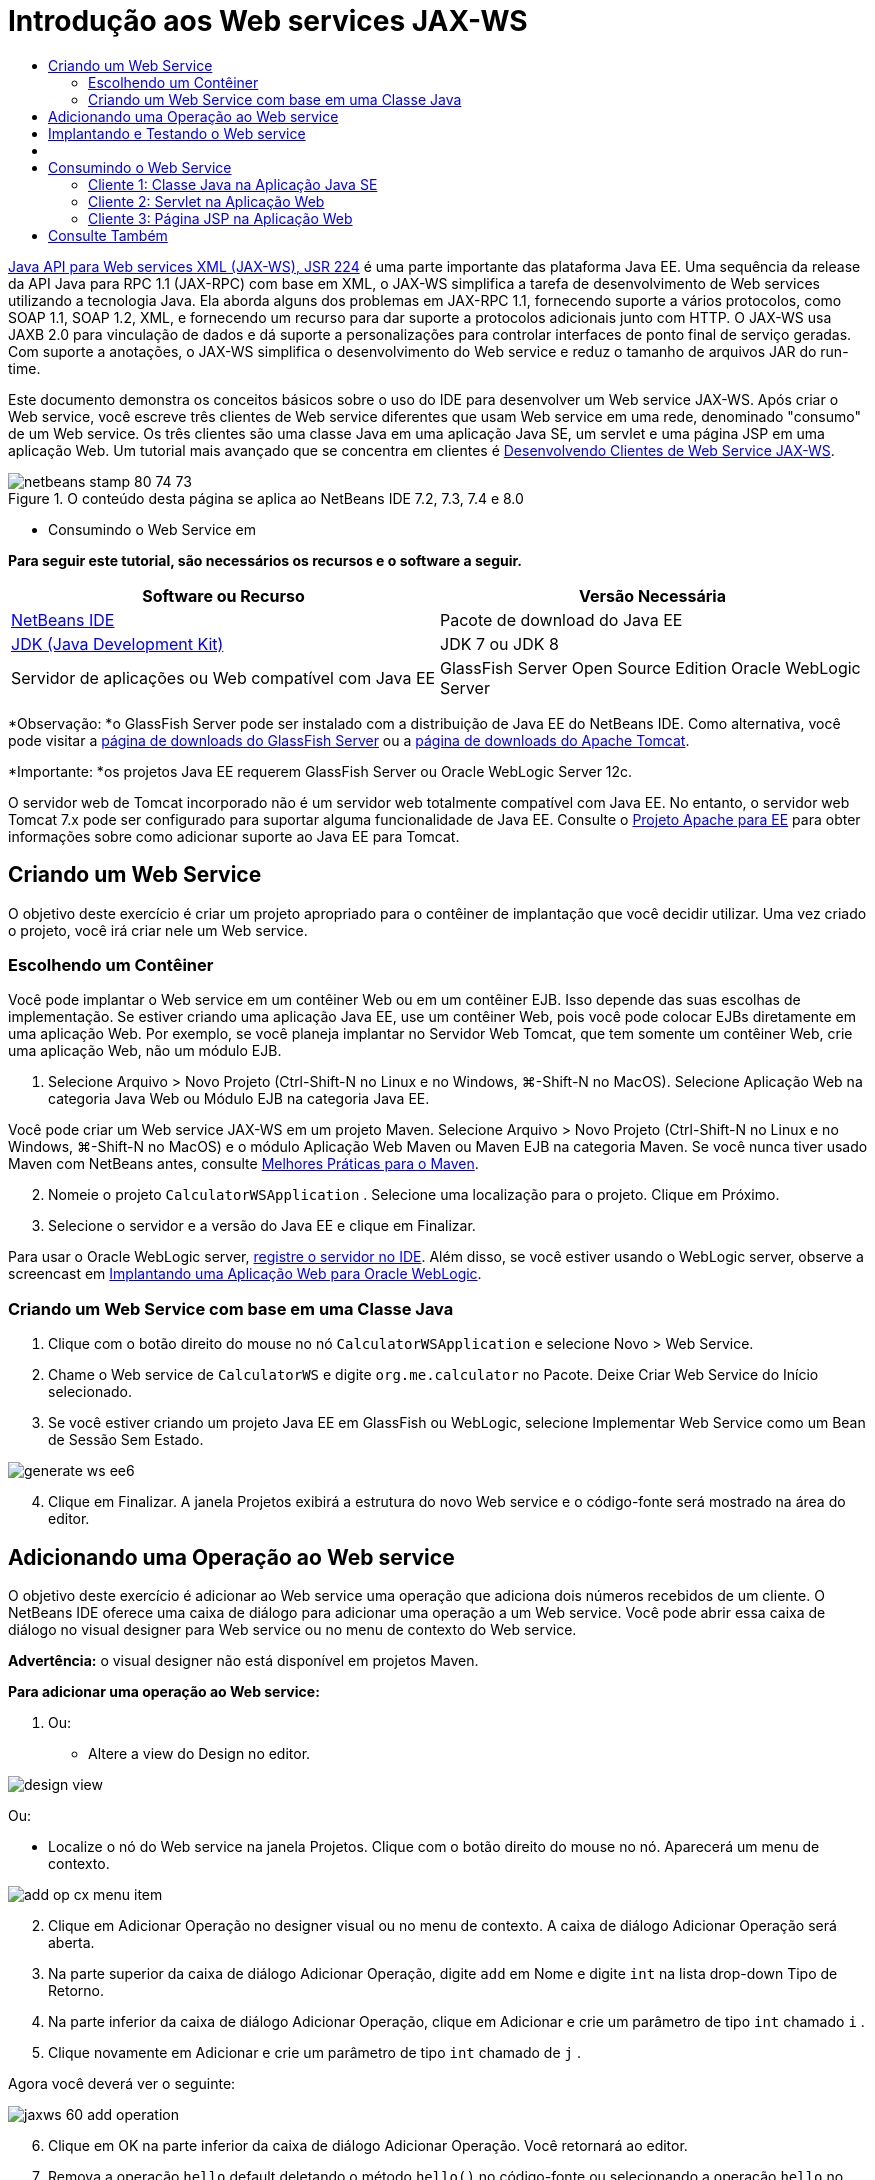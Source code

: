 // 
//     Licensed to the Apache Software Foundation (ASF) under one
//     or more contributor license agreements.  See the NOTICE file
//     distributed with this work for additional information
//     regarding copyright ownership.  The ASF licenses this file
//     to you under the Apache License, Version 2.0 (the
//     "License"); you may not use this file except in compliance
//     with the License.  You may obtain a copy of the License at
// 
//       http://www.apache.org/licenses/LICENSE-2.0
// 
//     Unless required by applicable law or agreed to in writing,
//     software distributed under the License is distributed on an
//     "AS IS" BASIS, WITHOUT WARRANTIES OR CONDITIONS OF ANY
//     KIND, either express or implied.  See the License for the
//     specific language governing permissions and limitations
//     under the License.
//

= Introdução aos Web services JAX-WS
:jbake-type: tutorial
:jbake-tags: tutorials 
:markup-in-source: verbatim,quotes,macros
:jbake-status: published
:icons: font
:syntax: true
:source-highlighter: pygments
:toc: left
:toc-title:
:description: Introdução aos Web services JAX-WS - Apache NetBeans
:keywords: Apache NetBeans, Tutorials, Introdução aos Web services JAX-WS

link:http://www.jcp.org/en/jsr/detail?id=224[+Java API para Web services XML (JAX-WS), JSR 224+] é uma parte importante das plataforma Java EE. Uma sequência da release da API Java para RPC 1.1 (JAX-RPC) com base em XML, o JAX-WS simplifica a tarefa de desenvolvimento de Web services utilizando a tecnologia Java. Ela aborda alguns dos problemas em JAX-RPC 1.1, fornecendo suporte a vários protocolos, como SOAP 1.1, SOAP 1.2, XML, e fornecendo um recurso para dar suporte a protocolos adicionais junto com HTTP. O JAX-WS usa JAXB 2.0 para vinculação de dados e dá suporte a personalizações para controlar interfaces de ponto final de serviço geradas. Com suporte a anotações, o JAX-WS simplifica o desenvolvimento do Web service e reduz o tamanho de arquivos JAR do run-time.

Este documento demonstra os conceitos básicos sobre o uso do IDE para desenvolver um Web service JAX-WS. Após criar o Web service, você escreve três clientes de Web service diferentes que usam Web service em uma rede, denominado "consumo" de um Web service. Os três clientes são uma classe Java em uma aplicação Java SE, um servlet e uma página JSP em uma aplicação Web. Um tutorial mais avançado que se concentra em clientes é link:./client.html[+Desenvolvendo Clientes de Web Service JAX-WS+].


image::images/netbeans-stamp-80-74-73.png[title="O conteúdo desta página se aplica ao NetBeans IDE 7.2, 7.3, 7.4 e 8.0"]

* Consumindo o Web Service em

*Para seguir este tutorial, são necessários os recursos e o software a seguir.*

|===
|Software ou Recurso |Versão Necessária 

|link:https://netbeans.org/downloads/index.html[+NetBeans IDE+] |Pacote de download do Java EE 

|link:http://www.oracle.com/technetwork/java/javase/downloads/index.html[+JDK (Java Development Kit)+] |JDK 7 ou JDK 8
 

|Servidor de aplicações ou Web compatível com Java EE |GlassFish Server Open Source Edition 
Oracle WebLogic Server 
|===

*Observação: *o GlassFish Server pode ser instalado com a distribuição de Java EE do NetBeans IDE. Como alternativa, você pode visitar a link:https://glassfish.java.net/download.html[+página de downloads do GlassFish Server+] ou a link:http://tomcat.apache.org/download-60.cgi[+página de downloads do Apache Tomcat+].

*Importante: *os projetos Java EE requerem GlassFish Server ou Oracle WebLogic Server 12c.

O servidor web de Tomcat incorporado não é um servidor web totalmente compatível com Java EE. No entanto, o servidor web Tomcat 7.x pode ser configurado para suportar alguma funcionalidade de Java EE. Consulte o link:http://openejb.apache.org/[+Projeto Apache para EE+] para obter informações sobre como adicionar suporte ao Java EE para Tomcat.


==   Criando um Web Service

O objetivo deste exercício é criar um projeto apropriado para o contêiner de implantação que você decidir utilizar. Uma vez criado o projeto, você irá criar nele um Web service.


=== Escolhendo um Contêiner

Você pode implantar o Web service em um contêiner Web ou em um contêiner EJB. Isso depende das suas escolhas de implementação. Se estiver criando uma aplicação Java EE, use um contêiner Web, pois você pode colocar EJBs diretamente em uma aplicação Web. Por exemplo, se você planeja implantar no Servidor Web Tomcat, que tem somente um contêiner Web, crie uma aplicação Web, não um módulo EJB.

1. Selecione Arquivo > Novo Projeto (Ctrl-Shift-N no Linux e no Windows, ⌘-Shift-N no MacOS). Selecione Aplicação Web na categoria Java Web ou Módulo EJB na categoria Java EE.

Você pode criar um Web service JAX-WS em um projeto Maven. Selecione Arquivo > Novo Projeto (Ctrl-Shift-N no Linux e no Windows, ⌘-Shift-N no MacOS) e o módulo Aplicação Web Maven ou Maven EJB na categoria Maven. Se você nunca tiver usado Maven com NetBeans antes, consulte link:http://wiki.netbeans.org/MavenBestPractices[+Melhores Práticas para o Maven+].


[start=2]
. Nomeie o projeto  ``CalculatorWSApplication`` . Selecione uma localização para o projeto. Clique em Próximo.

[start=3]
. Selecione o servidor e a versão do Java EE e clique em Finalizar.

Para usar o Oracle WebLogic server, link:../web/jsf-jpa-weblogic.html#01[+registre o servidor no IDE+]. Além disso, se você estiver usando o WebLogic server, observe a screencast em link:../javaee/weblogic-javaee-m1-screencast.html[+Implantando uma Aplicação Web para Oracle WebLogic+].


=== Criando um Web Service com base em uma Classe Java

1. Clique com o botão direito do mouse no nó  ``CalculatorWSApplication``  e selecione Novo > Web Service.
2. Chame o Web service de  ``CalculatorWS``  e digite  ``org.me.calculator``  no Pacote. Deixe Criar Web Service do Início selecionado.
3. Se você estiver criando um projeto Java EE em GlassFish ou WebLogic, selecione Implementar Web Service como um Bean de Sessão Sem Estado. 

image::images/generate-ws-ee6.png[]

[start=4]
. Clique em Finalizar. A janela Projetos exibirá a estrutura do novo Web service e o código-fonte será mostrado na área do editor.


==   Adicionando uma Operação ao Web service

O objetivo deste exercício é adicionar ao Web service uma operação que adiciona dois números recebidos de um cliente. O NetBeans IDE oferece uma caixa de diálogo para adicionar uma operação a um Web service. Você pode abrir essa caixa de diálogo no visual designer para Web service ou no menu de contexto do Web service.

*Advertência:* o visual designer não está disponível em projetos Maven.

*Para adicionar uma operação ao Web service:*

1. Ou:
* Altere a view do Design no editor. 

image::images/design-view.png[]

Ou:

* Localize o nó do Web service na janela Projetos. Clique com o botão direito do mouse no nó. Aparecerá um menu de contexto.

image::images/add-op-cx-menu-item.png[]

[start=2]
. Clique em Adicionar Operação no designer visual ou no menu de contexto. A caixa de diálogo Adicionar Operação será aberta.

[start=3]
. Na parte superior da caixa de diálogo Adicionar Operação, digite  ``add``  em Nome e digite  ``int``  na lista drop-down Tipo de Retorno.

[start=4]
. Na parte inferior da caixa de diálogo Adicionar Operação, clique em Adicionar e crie um parâmetro de tipo  ``int``  chamado  ``i`` .

[start=5]
. Clique novamente em Adicionar e crie um parâmetro de tipo  ``int``  chamado de  ``j`` .

Agora você deverá ver o seguinte:


image::images/jaxws-60-add-operation.png[]

[start=6]
. Clique em OK na parte inferior da caixa de diálogo Adicionar Operação. Você retornará ao editor.

[start=7]
. Remova a operação  ``hello``  default deletando o método  ``hello()``  no código-fonte ou selecionando a operação  ``hello``  no visual designer e clicando em Remover Operação.

O visual designer agora exibe o seguinte:


image::images/design-view-with-op.png[title="Visual designer do Web service que mostra operação adicionada"]

[start=8]
. Clique em Código-Fonte e exiba o código que você gerou nas etapas anteriores. Será diferente se você tiver criado o serviço como um bean sem estado Java EE6 ou não. Você pode perceber as diferenças das telas abaixo? (Um serviço Java EE 6 ou Java EE 7 que não é implementado como bean sem estado parece um serviço Java EE 5.)

image::images/jaxws-60-source.png[] image::images/stateless-ejb-code1.png[]

*Observação.* No NetBeans IDE 7.3 e 7.4 você verá que na anotação  ``@WebService``  gerada, o nome do serviço é especificado explicitamente:
 ``@WebService(serviceName = "CalculatorWS")`` .


[start=9]
. No editor, estenda a operação de esqueleto  ``add``  para o seguinte (alterações em negrito):

[source,java,subs="{markup-in-source}"]
----

    @WebMethod
    public int add(@WebParam(name = "i") int i, @WebParam(name = "j") int j) {
        *int k = i + j;*
        return *k*;
      }
----

Como você pode ver no código acima, o Web service simplesmente recebe dois números e retorna a soma deles. Na próxima seção, você usa o IDE para testar o Web service.


== Implantando e Testando o Web service

Depois de implantado um Web service em um servidor, você poderá usar o IDE para abrir o cliente de teste do servidor, caso ele tenha um cliente de teste. Os servidores GlassFish e WebLogic oferecem clientes de teste.

Se você estiver usando o servidor Web Tomcat, não haverá cliente de teste. Você só poderá executar o projeto e ver se a página de web services do Tomcat é aberta. Nesse caso, antes de executar o projeto, é preciso tornar o web service o ponto de entrada da aplicação. Para tornar o web service o ponto de entrada da aplicação, clique com o botão direito do mouse no nó do projeto CalculatorWSApplication e selecione Propriedades. Abra as propriedades de Executar e digite  ``/CalculatorWS``  no campo URL Relativo. Clique em OK. Para executar o projeto, clique com o botão direito do mouse no nó do projeto novamente e selecione Executar.

*Para testar a implantação bem-sucedida em um servidor GlassFish Server ou WebLogic: *

1. Clique com o botão direito do mouse no projeto e selecione Implantar. O IDE inicia o servidor de aplicações, constrói a aplicação e a implanta no servidor. Você pode acompanhar o progresso dessas operações no CalculatorWSApplication (run-deploy) e nas guias do GlassFish Server ou Tomcat na view Saída.
2. Na guia Projetos do IDE, expanda o nó Web Services do projeto CalculatorWSApplication. Clique com o botão direito do mouse no nó CalculatorWS e selecione Testar Web Service. 

image::images/jax-ws-testws.png[]

O IDE abrirá a página de teste em seu browser, se você tiver implantado uma aplicação Web no GlassFish Server. Para o servidor Web Tomcat e a implantação de módulos EJB, a situação é diferente:

* Se você tiver implantado no GlassFish Server, digite dois números na página de teste, como mostrado abaixo: 

image::images/jax-ws-tester.png[]

A soma dos dois números é exibida:


image::images/jax-ws-tester2.png[]


== [[Amostras]] 

Você pode abrir uma versão completa do bean sem estado Java EE do serviço Calculadora selecionando Arquivo > Novo Projeto (Ctrl-Shift-N no Linux e no Windows, ⌘-Shift-N no MacOS) e navegar até Amostras > Web Services Java > Calculadora (EE6).

Um Serviço de Calculadora Maven e um Cliente de Calculadora Maven estão disponíveis em Amostras > Maven.


==  Consumindo o Web Service

Agora que você implantou o Web service, precisará criar um cliente para utilizar o método  ``add``  do Web service. Aqui, você cria três clientes — uma classe Java em uma aplicação Java SE, um servlet e uma página JSP em uma aplicação Web.

*Observação:* um tutorial mais avançado que se concentra nos clientes é link:../../../kb/docs/websvc/client.html[+Desenvolvendo Clientes de Web Service JAX-WS+].


=== Cliente 1: Classe Java na Aplicação Java SE

Nesta seção, você cria uma aplicação Java padrão. O assistente usado para criar a aplicação também criará uma classe Java. Em seguida, você usa as ferramentas do IDE para criar um cliente e consumir o Web service que criou no início deste tutorial.

1. Selecione Arquivo > Novo Projeto (Ctrl-Shift-N no Linux e no Windows, ⌘-Shift-N no MacOS). Selecione Aplicação Java na categoria Java. Nomeie o projeto  ``CalculatorWS_Client_Application`` . Deixe a opção Criar Classe Principal selecionada e aceite todas as outras definições default. Clique em Finalizar.
2. Clique com o botão direito do mouse no nó  ``CalculatorWS_Client_Application``  e selecione Novo > Cliente de Web Service. O assistente de Novo Cliente de Web Service será aberto.
3. Selecione Projeto como o código-fonte WSDL. Clique em Procurar. Procure o Web service CalculatorWS no projeto CalculatorWSApplication. Depois de ter selecionado o Web service, clique em OK.

image::images/browse-ws.png[]

[start=4]
. Não selecione um nome de pacote. Deixe este campo vazio.

image::images/javaclient-pkg.png[]

[start=5]
. Deixe as outras definições como default e clique em Finalizar.

A janela Projetos exibirá o novo cliente de Web service, com um nó para o método  ``add``  que você criou:


image::images/ws-ref-in-client-project.png[]

[start=6]
. Clique duas vezes na classe principal para abri-la no Editor de Código-Fonte. Arraste o nó  ``adicionar``  abaixo do método  ``main()`` .

image::images/dnd-add.png[]

Agora você deverá ver o seguinte:


[source,java,subs="{markup-in-source}"]
----

public static void main(String[] args) {
    // TODO code application logic here
}
private static int add(int i, int j) {
    org.me.calculator.CalculatorWS_Service service = new org.me.calculator.CalculatorWS_Service();
    org.me.calculator.CalculatorWS port = service.getCalculatorWSPort();
    return port.add(i, j);
}
----

*Observação:* como alternativa, em vez de arrastar o nó  ``adicionar``  , você pode clicar com o botão direito do mouse no editor e, em seguida, selecionar Inserir Código > Operação de Chamada a Web service.


[start=7]
. No corpo do método  ``main()`` , substitua o comentário TODO com o código que inicializa os valores de  ``i``  e  ``j`` , chama  ``add()``  e mostra o resultado.

[source,java,subs="{markup-in-source}"]
----

public static void main(String[] args) {int i = 3;int j = 4;int result = add(i, j);System.out.println("Result = " + result);
}
----

[start=8]
. Circunde o código do método  ``main()``  com um bloco try/catch que imprime uma exceção.

[source,java,subs="{markup-in-source}"]
----

public static void main(String[] args) {try {int i = 3;int j = 4;int result = add(i, j);System.out.println("Result = " + result);} catch (Exception ex) {System.out.println("Exception: " + ex);}
}
----

[start=9]
. Clique com o botão direito do mouse no nó do projeto e selecione Executar.

A janela de Saída agora mostra a soma:


[source,java,subs="{markup-in-source}"]
----

    compile:
    run:
    Result = 7
      BUILD SUCCESSFUL (total time: 1 second)
----


=== Cliente 2: Servlet na Aplicação Web

Nesta seção, você cria uma nova aplicação Web e, depois disso, cria um servlet. Em seguida, usa o servlet para consumir o Web service que criou no início deste tutorial.

1. Selecione Arquivo > Novo Projeto (Ctrl-Shift-N no Linux e no Windows, ⌘-Shift-N no MacOS). Na categoria Java Web, selecione Aplicação Web. Nomeie o projeto  ``CalculatorWSServletClient`` . Clique em Próximo e, em seguida, em Finalizar.
2. Clique com o botão direito do mouse no nó  ``CalculatorWSServletClient``  e selecione Novo > Cliente de Web Service.

O assistente de Novo Cliente de Web Service será aberto.


[start=3]
. Selecione Projeto como origem WSDL e clique em Procurar para abrir a caixa de diálogo Procurar Web Services.

[start=4]
. Selecione o web service CalculatorWS no projeto CalculatorWSApplication. Clique em OK para fechar a caixa de diálogo Procurar Web Services.

image::images/browse-ws.png[]

[start=5]
. Confirme se o nome do pacote está vazio no assistente de Novo Cliente de Web Service e deixe as outras definições com o valor padrão. Clique em Finalizar.

O nó Referências de Web Service na janela Projetos exibe a estrutura do cliente recém-criado, que inclui a operação  ``add``  que você criou anteriormente neste tutorial.


[start=6]
. Clique com o botão direito do mouse no nó do projeto  ``CalculatorWSServletClient``  e selecione Novo > Servlet. Chame o servlet de  ``ClientServlet``  e coloque-o em um pacote chamado  ``org.me.calculator.client`` . Clique em Finalizar.

[start=7]
. Para tornar o servlet o ponto de entrada da aplicação, clique com o botão direito do mouse no nó do projeto CalculatorWSServletClient e selecione Propriedades. Abra as propriedades de Executar e digite  ``/ClientServlet``  no campo URL Relativo. Clique em OK.

[start=8]
. Se houver ícones de erro em  ``ClientServlet.java`` , clique com o botão direito do mouse no nó do projeto e selecione Limpar e Construir.

[start=9]
. No método  ``processRequest()`` , adicione algumas linhas vazias depois desta linha:

[source,xml,subs="{markup-in-source}"]
----

    out.println("<h1>Servlet ClientServlet at " + request.getContextPath () + "</h1>");
----

[start=10]
. No Editor de Código-Fonte, arraste a operação  ``adicionar``  em qualquer lugar do corpo da classe  ``ClientServlet`` . O método  ``add()``  aparecerá ao final do código da classe.

*Observação:* como alternativa, em vez de arrastar o nó  ``adicionar``  , você pode clicar com o botão direito do mouse no editor e, em seguida, selecionar Inserir Código > Operação de Chamada a Web service.


[source,java,subs="{markup-in-source}"]
----

private int add(int i, int j) {org.me.calculator.CalculatorWS port = service.getCalculatorWSPort();return port.add(i, j);
}
----

[start=11]
. Adicione o código que inicializa os valores de  ``i``  e  ``j`` , chama  ``add()``  e imprime o resultado. O código adicionado está em *negrito*:

[source,xml,subs="{markup-in-source}"]
----

protected void processRequest(HttpServletRequest request, HttpServletResponse response)
         throws ServletException, IOException {
    response.setContentType("text/html;charset=UTF-8");
    PrintWriter out = response.getWriter();
    try {
        out.println("<html>");
        out.println("<head>");
        out.println("<title>Servlet ClientServlet</title>");
        out.println("</head>");
        out.println("<body>");
        out.println("<h1>Servlet ClientServlet at " + request.getContextPath () + "</h1>");

    *    int i = 3;
int j = 4;
int result = add(i, j);
out.println("Result = " + result);*

        out.println("</body>");
        out.println("</html>");
        
    } finally {            out.close();}}
----

[start=12]
. Circunde o código adicionado com um bloco try/catch que imprime uma exceção.

[source,xml,subs="{markup-in-source}"]
----

protected void processRequest(HttpServletRequest request, HttpServletResponse response)
         throws ServletException, IOException {
    response.setContentType("text/html;charset=UTF-8");
    PrintWriter out = response.getWriter();
    try {
        out.println("<html>");
        out.println("<head>");
        out.println("<title>Servlet ClientServlet</title>");
        out.println("</head>");
        out.println("<body>");
        out.println("<h1>Servlet ClientServlet at " + request.getContextPath () + "</h1>");
        *try {*
            int i = 3;int j = 4;int result = add(i, j);out.println("Result = " + result);
        *} catch (Exception ex) {
            out.println("Exception: " + ex);
        }*
        out.println("</body>");
        out.println("</html>");
        
    } finally {            out.close();}}
----

[start=13]
. Clique com o botão direito do mouse no nó do projeto e selecione Executar.

O servidor será iniciado, a aplicação será construída e implantada e o browser será aberto, exibindo o resultado do cálculo, como mostrado abaixo: 

image::images/jaxws-60-webclient.png[]


=== Cliente 3: Página JSP na Aplicação Web

Nesta seção, você cria uma nova aplicação Web e, em seguida, consome o Web service na página JSP default que o assistente Aplicação Web cria.

*Observação:* se você quiser executar um cliente de aplicação Web JSP em Oracle WebLogic, consulte link:../web/jsf-jpa-weblogic.html[+Executando uma Aplicação Java Server Faces 2.0 em WebLogic+].

1. Selecione Arquivo > Novo Projeto (Ctrl-Shift-N no Linux e no Windows, ⌘-Shift-N no MacOS). Na categoria Java Web, selecione Aplicação Web. Nomeie o projeto  ``CalculatorWSJSPClient`` . Clique em Próximo e, em seguida, em Finalizar.
2. Expanda o nó Páginas Web sob o nó do projeto e exclua  ``index.html`` .
3. Clique com o botão direito do mouse no nó  ``Páginas Web``  e escolha Novo > JSP no menu pop-up.

Se JSP não estiver disponível no menu pop-up, escolha Novo > Outro e selecione JSP na categoria Web do assistente de Novo Arquivo.


[start=4]
. Digite *index* como nome do arquivo JSP no assistente de Novo Arquivo. Clique em Finalizar.

[start=5]
. Clique com o botão direito do mouse no nó  ``CalculatorWSJSPClient``  e selecione Novo > Cliente de Web service.

[start=6]
. Selecione Projeto como o código-fonte WSDL. Clique em Procurar. Procure o Web service CalculatorWS no projeto CalculatorWSApplication. Depois de ter selecionado o Web service, clique em OK.

image::images/browse-ws.png[]

[start=7]
. Não selecione um nome de pacote. Deixe este campo vazio.

[start=8]
. Deixe as outras definições como default e clique em Finalizar.

A janela Projetos exibe o novo cliente de web service, como mostrado abaixo:

image::images/ws-ref-in-jsp-client.png[]

[start=9]
. No nó Referências de Web Services, expanda o nó que representa o Web service. A operação  ``adicionar`` , que você chamará do cliente, agora está exposta.

[start=10]
. Arraste a operação  ``adicionar``  para a página  ``index.jsp``  do cliente e solte-a abaixo das tags H1. O código para chamar a operação de serviço agora é gerado na página  ``index.jsp`` , como você pode ver aqui:

[source,java,subs="{markup-in-source}"]
----

<%
try {
    org.me.calculator.CalculatorWSService service = new org.me.calculator.CalculatorWSService();
    org.me.calculator.CalculatorWS port = service.getCalculatorWSPort();
     // TODO initialize WS operation arguments here
    int i = 0;
    int j = 0;
    // TODO process result here
    int result = port.add(i, j);
    out.println("Result = "+result);
} catch (Exception ex) {
    // TODO handle custom exceptions here
}
%>
----

Altere o valor de  ``i``  e  ``j``  de 0 por outros inteiros, como 3 e 4. Substitua a linha TODO comentada no bloco catch por  ``out.println("exception" + ex);`` .


[start=11]
. Clique com o botão direito do mouse no nó do projeto e selecione Executar.

O servidor será iniciado, caso já não esteja em execução. A aplicação será construída e implantada e o browser será aberto, exibindo o resultado do cálculo:

image::images/jax-ws-project-jsp-result.png[]


link:/about/contact_form.html?to=3&subject=Feedback:%20JAX-WS%20Services%20in%20NetBeans%20IDE[+Enviar Feedback neste Tutorial+]



== Consulte Também

Para obter mais informações sobre o uso do NetBeans IDE para desenvolver aplicações Java EE, consulte os seguintes recursos:

* link:./client.html[+Desenvolvendo Clientes de Web Service JAX-WS+]
* link:./rest.html[+Introdução ao RESTful Web Services+]
* link:./wsit.html[+Interoperabilidade Avançada de Web Service+]
* link:../../../kb/trails/web.html[+Trilha do Aprendizado de Web services+]

Para enviar comentários e sugestões, obter suporte e se manter informado sobre os mais recentes desenvolvimentos das funcionalidades de desenvolvimento Java EE do NetBeans IDE, link:../../../community/lists/top.html[+inscreva-se na lista de notícias nbj2ee@netbeans.org+].

